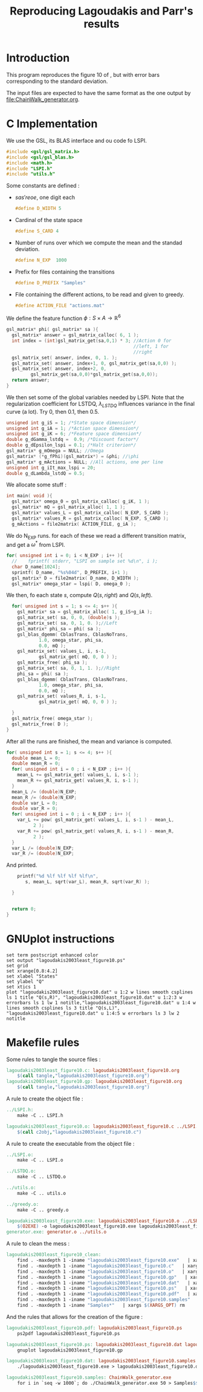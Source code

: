 #+TITLE: Reproducing Lagoudakis and Parr's results

* Introduction
  This program reproduces the figure 10 of \cite{lagoudakis2003least}, but with error bars corresponding to the standard deviation.

  The input files are expected to have the same format as the one output by [[file:ChainWalk_generator.org]].

* C Implementation
  We use the GSL, its BLAS interface and ou code fo LSPI.
  #+begin_src c :tangle lagoudakis2003least_figure10.c :main no
#include <gsl/gsl_matrix.h>
#include <gsl/gsl_blas.h>
#include <math.h>
#include "LSPI.h"
#include "utils.h"
  #+end_src
  
  Some constants are defined :
  - $s a s' r eoe$, one digit each
    #+begin_src c :tangle lagoudakis2003least_figure10.c :main no
#define D_WIDTH 5
    #+end_src
  - Cardinal of the state space
    #+begin_src c :tangle lagoudakis2003least_figure10.c :main no
#define S_CARD 4
    #+end_src
  - Number of runs over which we compute the mean and the standad deviation.
    #+begin_src c :tangle lagoudakis2003least_figure10.c :main no
#define N_EXP  1000
    #+end_src
  - Prefix for files containing the transitions
    #+begin_src c :tangle lagoudakis2003least_figure10.c :main no
#define D_PREFIX "Samples"
    #+end_src
  - File containing the different actions, to be read and given to greedy.
    #+begin_src c :tangle lagoudakis2003least_figure10.c :main no
#define ACTION_FILE "actions.mat"
    #+end_src

  
  We define the feature function $\phi : S\times A\rightarrow\mathbb{R}^6$
  #+begin_src c :tangle lagoudakis2003least_figure10.c :main no
gsl_matrix* phi( gsl_matrix* sa ){
  gsl_matrix* answer = gsl_matrix_calloc( 6, 1 );
  int index = (int)gsl_matrix_get(sa,0,1) * 3; //Action 0 for 
                                               //left, 1 for 
                                               //right
  gsl_matrix_set( answer, index, 0, 1. );
  gsl_matrix_set( answer, index+1, 0, gsl_matrix_get(sa,0,0) );
  gsl_matrix_set( answer, index+2, 0,
		 gsl_matrix_get(sa,0,0)*gsl_matrix_get(sa,0,0));
  return answer;
}
  #+end_src

  We then set some of the global variables needed by LSPI. Note that the regularization coefficient for LSTDQ, $\lambda_{LSTDQ}$ influences variance in the final curve (a lot). Try 0, then 0.1, then 0.5.
  #+begin_src c :tangle lagoudakis2003least_figure10.c :main no
unsigned int g_iS = 1; /*State space dimension*/
unsigned int g_iA = 1; /*Action space dimension*/
unsigned int g_iK = 6; /*Feature space dimension*/
double g_dGamma_lstdq =  0.9; /*Discount factor*/
double g_dEpsilon_lspi = 0.1; /*Halt criterion*/
gsl_matrix* g_mOmega = NULL; //Omega
gsl_matrix* (*g_fPhi)(gsl_matrix*) = &phi; //\phi
gsl_matrix* g_mActions = NULL; //All actions, one per line
unsigned int g_iIt_max_lspi = 20;
double g_dLambda_lstdQ = 0.5; 
  #+end_src

  We allocate some stuff :
  #+begin_src c :tangle lagoudakis2003least_figure10.c :main no
int main( void ){
  gsl_matrix* omega_0 = gsl_matrix_calloc( g_iK, 1 );
  gsl_matrix* mQ = gsl_matrix_alloc( 1, 1 );
  gsl_matrix* values_L = gsl_matrix_calloc( N_EXP, S_CARD );
  gsl_matrix* values_R = gsl_matrix_calloc( N_EXP, S_CARD );
  g_mActions = file2matrix( ACTION_FILE, g_iA );
  #+end_src

  We do N_EXP runs. for each of these we read a different transition matrix, and get a $\omega^*$ from LSPI.
  #+begin_src c :tangle lagoudakis2003least_figure10.c :main no
  for( unsigned int i = 0; i < N_EXP ; i++ ){
    //    fprintf( stderr, "LSPI on sample set %d\n", i );	
    char D_name[1024];
    sprintf( D_name, "%s%04d", D_PREFIX, i+1 );
    gsl_matrix* D = file2matrix( D_name, D_WIDTH );
    gsl_matrix* omega_star = lspi( D, omega_0 );
  #+end_src

  We then, fo each state $s$, compute $Q(s,right)$ and $Q(s,left)$.
  #+begin_src c :tangle lagoudakis2003least_figure10.c :main no
    for( unsigned int s = 1; s <= 4; s++ ){
      gsl_matrix* sa = gsl_matrix_alloc( 1, g_iS+g_iA );
      gsl_matrix_set( sa, 0, 0, (double)s );
      gsl_matrix_set( sa, 0, 1, 0. );//Left
      gsl_matrix* phi_sa = phi( sa );
      gsl_blas_dgemm( CblasTrans, CblasNoTrans, 
		      1.0, omega_star, phi_sa, 
		      0.0, mQ );
      gsl_matrix_set( values_L, i, s-1, 
		      gsl_matrix_get( mQ, 0, 0 ) );
      gsl_matrix_free( phi_sa );     
      gsl_matrix_set( sa, 0, 1, 1. );//Right
      phi_sa = phi( sa );
      gsl_blas_dgemm( CblasTrans, CblasNoTrans, 
		      1.0, omega_star, phi_sa, 
		      0.0, mQ );
      gsl_matrix_set( values_R, i, s-1, 
		      gsl_matrix_get( mQ, 0, 0 ) );
      
    }
    gsl_matrix_free( omega_star );
    gsl_matrix_free( D );
  }
  #+end_src

  After all the runs are finished, the mean and variance is computed.
  #+begin_src c :tangle lagoudakis2003least_figure10.c :main no
  for( unsigned int s = 1; s <= 4; s++ ){
    double mean_L = 0;
    double mean_R = 0;
    for( unsigned int i = 0 ; i < N_EXP ; i++ ){
      mean_L += gsl_matrix_get( values_L, i, s-1 );
      mean_R += gsl_matrix_get( values_R, i, s-1 );
    }
    mean_L /= (double)N_EXP;
    mean_R /= (double)N_EXP;
    double var_L = 0;
    double var_R = 0;
    for( unsigned int i = 0 ; i < N_EXP ; i++ ){
      var_L += pow( gsl_matrix_get( values_L, i, s-1 ) - mean_L,
		    2 );
      var_R += pow( gsl_matrix_get( values_R, i, s-1 ) - mean_R,
		    2 );
    }
    var_L /= (double)N_EXP;
    var_R /= (double)N_EXP;
  #+end_src

  And printed.
  #+begin_src c :tangle lagoudakis2003least_figure10.c :main no
    printf("%d %lf %lf %lf %lf\n",
	   s, mean_L, sqrt(var_L), mean_R, sqrt(var_R) );

  } 
  
  
  return 0;
}
  #+end_src
* GNUplot instructions
#+begin_src text :tangle lagoudakis2003least_figure10.gp
set term postscript enhanced color
set output "lagoudakis2003least_figure10.ps"
set grid
set xrange[0.8:4.2]
set xlabel "States"
set ylabel "Q"
set xtics 1
plot "lagoudakis2003least_figure10.dat" u 1:2 w lines smooth csplines ls 1 title "Q(s,R)", "lagoudakis2003least_figure10.dat" u 1:2:3 w errorbars ls 1 lw 1 notitle,"lagoudakis2003least_figure10.dat" u 1:4 w lines smooth csplines ls 3 title "Q(s,L)", "lagoudakis2003least_figure10.dat" u 1:4:5 w errorbars ls 3 lw 2 notitle
#+end_src
* Makefile rules
  Some rules to tangle the source files :
  #+srcname: lagoudakis2003least_figure10_code_make
  #+begin_src makefile
lagoudakis2003least_figure10.c: lagoudakis2003least_figure10.org 
	$(call tangle,"lagoudakis2003least_figure10.org")
lagoudakis2003least_figure10.gp: lagoudakis2003least_figure10.org 
	$(call tangle,"lagoudakis2003least_figure10.org")
  #+end_src

   A rule to create the object file :
  #+srcname: lagoudakis2003least_figure10_c2o_make
  #+begin_src makefile
../LSPI.h:
	make -C .. LSPI.h

lagoudakis2003least_figure10.o: lagoudakis2003least_figure10.c ../LSPI.h ../utils.h
	$(call c2obj,"lagoudakis2003least_figure10.c")
  #+end_src

   A rule to create the executable from the object file :
#+srcname: lagoudakis2003least_figure10_o2exe_make
#+begin_src makefile
../LSPI.o:
	make -C .. LSPI.o

../LSTDQ.o:
	make -C .. LSTDQ.o

../utils.o:
	make -C .. utils.o

../greedy.o:
	make -C .. greedy.o

lagoudakis2003least_figure10.exe: lagoudakis2003least_figure10.o ../LSPI.o ../LSTDQ.o ../utils.o ../greedy.o 
	$(O2EXE) -o lagoudakis2003least_figure10.exe lagoudakis2003least_figure10.o ../LSPI.o ../LSTDQ.o ../utils.o ../greedy.o  $(LFLAGS)
generator.exe: generator.o ../utils.o
#+end_src


   A rule to clean the mess :
  #+srcname: lagoudakis2003least_figure10_clean_make
  #+begin_src makefile
lagoudakis2003least_figure10_clean:
	find . -maxdepth 1 -iname "lagoudakis2003least_figure10.exe"   | xargs $(XARGS_OPT) rm
	find . -maxdepth 1 -iname "lagoudakis2003least_figure10.c"   | xargs $(XARGS_OPT) rm 
	find . -maxdepth 1 -iname "lagoudakis2003least_figure10.o"   | xargs $(XARGS_OPT) rm
	find . -maxdepth 1 -iname "lagoudakis2003least_figure10.gp"   | xargs $(XARGS_OPT) rm
	find . -maxdepth 1 -iname "lagoudakis2003least_figure10.dat"   | xargs $(XARGS_OPT) rm
	find . -maxdepth 1 -iname "lagoudakis2003least_figure10.ps"   | xargs $(XARGS_OPT) rm
	find . -maxdepth 1 -iname "lagoudakis2003least_figure10.pdf"   | xargs $(XARGS_OPT) rm
	find . -maxdepth 1 -iname "lagoudakis2003least_figure10.samples"   | xargs $(XARGS_OPT) rm
	find . -maxdepth 1 -iname "Samples*"   | xargs $(XARGS_OPT) rm
  #+end_src

And the rules that allows for the creation of the figure :
#+srcname: lagoudakis2003least_figure10_make
    #+begin_src makefile
lagoudakis2003least_figure10.pdf: lagoudakis2003least_figure10.ps
	ps2pdf lagoudakis2003least_figure10.ps

lagoudakis2003least_figure10.ps: lagoudakis2003least_figure10.dat lagoudakis2003least_figure10.gp
	gnuplot lagoudakis2003least_figure10.gp

lagoudakis2003least_figure10.dat: lagoudakis2003least_figure10.samples lagoudakis2003least_figure10.exe
	./lagoudakis2003least_figure10.exe > lagoudakis2003least_figure10.dat

lagoudakis2003least_figure10.samples: ChainWalk_generator.exe 
	for i in `seq -w 1000`; do ./ChainWalk_generator.exe 50 > Samples$$i; done && touch lagoudakis2003least_figure10.samples
    #+end_src
